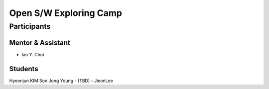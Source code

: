 =======================
Open S/W Exploring Camp
=======================

Participants
============

Mentor & Assistant
------------------

- Ian Y. Choi

Students
--------
Hyeonjun KIM
Son Jong Young
- (TBD)
- JieonLee
